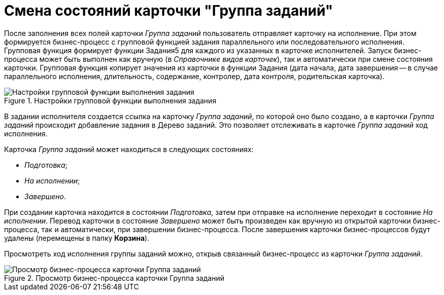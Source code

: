 = Смена состояний карточки "Группа заданий"

После заполнения всех полей карточки _Группа заданий_ пользователь отправляет карточку на исполнение. При этом формируется бизнес-процесс с групповой функцией задания параллельного или последовательного исполнения. Групповая функция формирует функции Задания5 для каждого из указанных в карточке исполнителей. Запуск бизнес-процесса может быть выполнен как вручную (в _Справочнике видов карточек_), так и автоматически при смене состояния карточки. Групповая функция копирует значения из карточки в функции Задания (дата начала, дата завершения -- в случае параллельного исполнения, длительность, содержание, контролер, дата контроля, родительская карточка).

.Настройки групповой функции выполнения задания
image::GrTcard_function.png[Настройки групповой функции выполнения задания]

В задании исполнителя создается ссылка на карточку _Группа заданий_, по которой оно было создано, а в карточки _Группа заданий_ происходит добавление задания в Дерево заданий. Это позволяет отслеживать в карточке _Группа заданий_ ход исполнения.

.Карточка _Группа заданий_ может находиться в следующих состояниях:
* _Подготовка_;
* _На исполнении_;
* _Завершено_.

При создании карточка находится в состоянии _Подготовка_, затем при отправке на исполнение переходит в состояние _На исполнении_. Перевод карточки в состояние _Завершено_ может быть произведен как вручную из открытой карточки бизнес-процесса, так и автоматически, при завершении бизнес-процесса. После завершения карточки бизнес-процессов будут удалены (перемещены в папку *Корзина*).

Просмотреть ход исполнения группы заданий можно, открыв связанный бизнес-процесс из карточки _Группа заданий_.

.Просмотр бизнес-процесса карточки Группа заданий
image::GrTcard_busines_process.png[Просмотр бизнес-процесса карточки Группа заданий]
